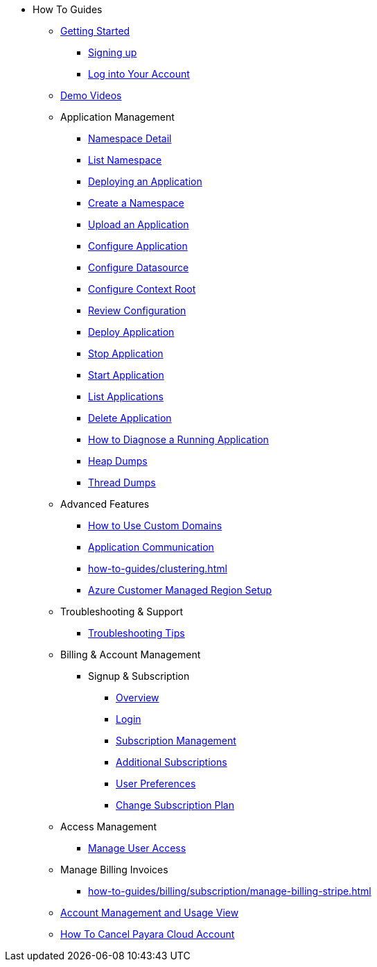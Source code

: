 * How To Guides

** xref:Getting Started.adoc[Getting Started]
*** xref:getting-started/cloud-trial/Signup Payara Cloud.adoc[Signing up]
*** xref:getting-started/Log in into Account.adoc[Log into Your Account]


** https://www.youtube.com/playlist?list=PLFMhxiCgmMR9S2uEiIogs6yp3MmDNsUKY[Demo Videos]

** Application Management
**** xref:how-to-guides/namespace/detail.adoc[Namespace Detail]
**** xref:how-to-guides/namespace/list.adoc[List Namespace]
**** xref:how-to-guides/application/Deploying an Application.adoc[Deploying an Application]
**** xref:how-to-guides/application/Deploying an Application.adoc#create-a-namespace[Create a Namespace]
**** xref:how-to-guides/application/Deploying an Application.adoc#upload-an-application[Upload an Application]
**** xref:how-to-guides/application/microprofile-config.adoc[Configure Application]
**** xref:how-to-guides/application/data-source.adoc[Configure Datasource]
**** xref:how-to-guides/application/context-root.adoc[Configure Context Root]
**** xref:how-to-guides/application/Deploying an Application.adoc#review-configuration[Review Configuration]
**** xref:how-to-guides/application/Deploying an Application.adoc#deploy-application[Deploy Application]
**** xref:how-to-guides/application/Deploying an Application.adoc#stop-application[Stop Application]
**** xref:how-to-guides/application/Start Application.adoc[Start Application]
**** xref:how-to-guides/application/List Applications.adoc[List Applications]
**** xref:how-to-guides/application/Deploying an Application.adoc#delete-application[Delete Application]
**** xref:how-to-guides/application/Logging.adoc[How to Diagnose a Running Application]
**** xref:how-to-guides/application/Logging.adoc#heap-dumps[Heap Dumps]
**** xref:how-to-guides/application/Logging.adoc#thread-dumps[Thread Dumps]
** Advanced Features
*** xref:how-to-guides/How to Use Custom Domains.adoc[How to Use Custom Domains]
*** xref:how-to-guides/How To Route Applications.adoc[Application Communication]
*** xref:how-to-guides/clustering.adoc[]
*** xref:how-to-guides/azure-managed-region.adoc[Azure Customer Managed Region Setup]
** Troubleshooting & Support
*** xref:how-to-guides/Troubleshooting.adoc[Troubleshooting Tips]


** Billing & Account Management

*** Signup & Subscription
**** xref:how-to-guides/billing/signup/overview.adoc[Overview]
**** xref:how-to-guides/billing/signup/login.adoc[Login]
**** xref:how-to-guides/billing/signup/subscription.adoc[Subscription Management]
**** xref:how-to-guides/billing/signup/additional.adoc[Additional Subscriptions]
**** xref:how-to-guides/billing/subscription/user-preference.adoc[User Preferences]
**** xref:how-to-guides/billing/subscription/change-subscription-plan.adoc[Change Subscription Plan]
** Access Management
*** xref:how-to-guides/billing/subscription/user-subscription.adoc[Manage User Access]
** Manage Billing Invoices
*** xref:how-to-guides/billing/subscription/manage-billing-stripe.adoc[]
** xref:Account Management and How to View Current Usage.adoc[Account Management and Usage View]
** xref:getting-started/cloud-trial/Cancel Payara Cloud.adoc[How To Cancel Payara Cloud Account]
